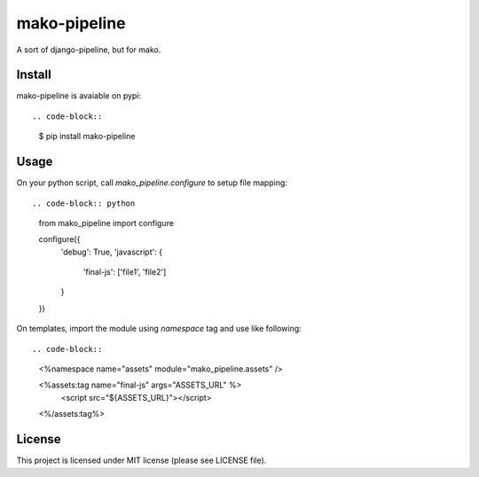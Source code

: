 mako-pipeline
=============

A sort of django-pipeline, but for mako.

Install
-------

mako-pipeline is avaiable on pypi::

.. code-block::

  $ pip install mako-pipeline


Usage
-----

On your python script, call `mako_pipeline.configure` to setup file mapping::

.. code-block:: python

  from mako_pipeline import configure

  configure({
      'debug': True,
      'javascript': {
          'final-js': ['file1', 'file2']
      }
  })

On templates, import the module using `namespace` tag and use like following::

.. code-block::

  <%namespace name="assets" module="mako_pipeline.assets" />

  <%assets:tag name="final-js" args="ASSETS_URL" %>
    <script src="${ASSETS_URL}"></script>
  <%/assets:tag%>

License
-------

This project is licensed under MIT license (please see LICENSE file).
